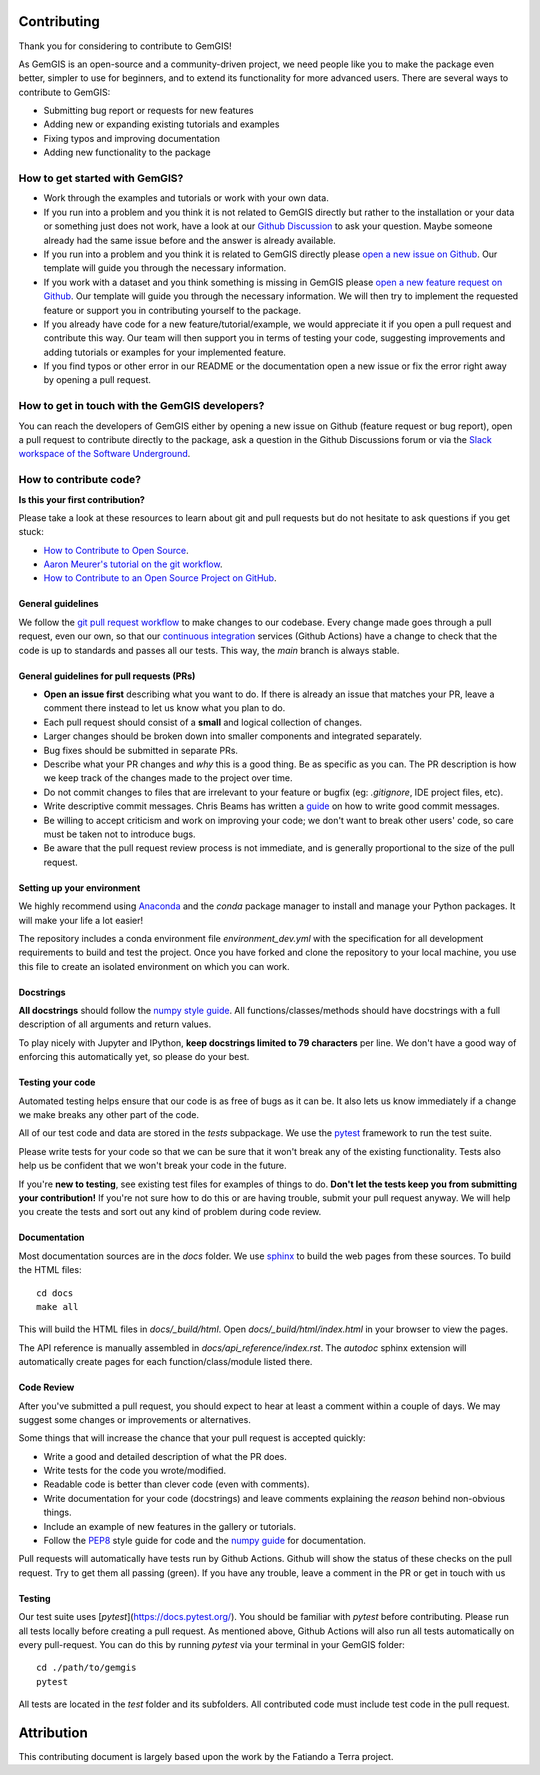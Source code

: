.. _contribution_ref:

Contributing
===========================================================

Thank you for considering to contribute to GemGIS!

As GemGIS is an open-source and a community-driven project, we need people like you to make the package even better, simpler to use for beginners, and to extend its functionality for more advanced users. There are several ways to contribute to GemGIS:

- Submitting bug report or requests for new features
- Adding new or expanding existing tutorials and examples
- Fixing typos and improving documentation
- Adding new functionality to the package

How to get started with GemGIS?
~~~~~~~~~~~~~~~~~~~~~~~~~~~~~~~
- Work through the examples and tutorials or work with your own data.
- If you run into a problem and you think it is not related to GemGIS directly but rather to the installation or your data or something just does not work, have a look at our `Github Discussion <https://github.com/cgre-aachen/gemgis/discussions>`_ to ask your question. Maybe someone already had the same issue before and the answer is already available.
- If you run into a problem and you think it is related to GemGIS directly please `open a new issue on Github <https://github.com/cgre-aachen/gemgis/issues/new?assignees=&labels=&template=bug_report.md&title=>`_. Our template will guide you through the necessary information.
- If you work with a dataset and you think something is missing in GemGIS please `open a new feature request on Github <https://github.com/cgre-aachen/gemgis/issues/new?assignees=&labels=&template=feature_request.md&title=>`_. Our template will guide you through the necessary information. We will then try to implement the requested feature or support you in contributing yourself to the package.
- If you already have code for a new feature/tutorial/example, we would appreciate it if you open a pull request and contribute this way. Our team will then support you in terms of testing your code, suggesting improvements and adding tutorials or examples for your implemented feature.
- If you find typos or other error in our README or the documentation open a new issue or fix the error right away by opening a pull request.

How to get in touch with the GemGIS developers?
~~~~~~~~~~~~~~~~~~~~~~~~~~~~~~~~~~~~~~~~~~~~~~~

You can reach the developers of GemGIS either by opening a new issue on Github (feature request or bug report), open a pull request to contribute directly to the package, ask a question in the Github Discussions forum or via the `Slack workspace of the Software Underground <https://softwareunderground.org/slack>`_.

How to contribute code?
~~~~~~~~~~~~~~~~~~~~~~~~

**Is this your first contribution?**

Please take a look at these resources to learn about git and pull requests but do not hesitate to ask questions if you get stuck:

* `How to Contribute to Open Source <https://opensource.guide/how-to-contribute/>`_.
* `Aaron Meurer's tutorial on the git workflow <http://www.asmeurer.com/git-workflow/>`_.
* `How to Contribute to an Open Source Project on GitHub <https://egghead.io/courses/how-to-contribute-to-an-open-source-project-on-github>`_.

General guidelines
__________________

We follow the `git pull request workflow <http://www.asmeurer.com/git-workflow/>`_ to
make changes to our codebase.
Every change made goes through a pull request, even our own, so that our
`continuous integration <https://en.wikipedia.org/wiki/Continuous_integration>`_ services (Github Actions)
have a change to check that the code is up to standards and passes all our tests.
This way, the *main* branch is always stable.

General guidelines for pull requests (PRs)
___________________________________________

* **Open an issue first** describing what you want to do. If there is already an issue
  that matches your PR, leave a comment there instead to let us know what you plan to
  do.
* Each pull request should consist of a **small** and logical collection of changes.
* Larger changes should be broken down into smaller components and integrated
  separately.
* Bug fixes should be submitted in separate PRs.
* Describe what your PR changes and *why* this is a good thing. Be as specific as you
  can. The PR description is how we keep track of the changes made to the project over
  time.
* Do not commit changes to files that are irrelevant to your feature or bugfix (eg:
  `.gitignore`, IDE project files, etc).
* Write descriptive commit messages. Chris Beams has written a
  `guide <https://chris.beams.io/posts/git-commit/>`_ on how to write good commit
  messages.
* Be willing to accept criticism and work on improving your code; we don't want to break
  other users' code, so care must be taken not to introduce bugs.
* Be aware that the pull request review process is not immediate, and is generally
  proportional to the size of the pull request.

Setting up your environment
___________________________

We highly recommend using `Anaconda <https://www.anaconda.com/download/>`_ and the `conda`
package manager to install and manage your Python packages.
It will make your life a lot easier!

The repository includes a conda environment file `environment_dev.yml` with the
specification for all development requirements to build and test the project.
Once you have forked and clone the repository to your local machine, you use this file
to create an isolated environment on which you can work.

Docstrings
__________

**All docstrings** should follow the
`numpy style guide <https://github.com/numpy/numpy/blob/master/doc/HOWTO_DOCUMENT.rst.txt>`_.
All functions/classes/methods should have docstrings with a full description of all
arguments and return values.

To play nicely with Jupyter and IPython, **keep docstrings
limited to 79 characters** per line. We don't have a good way of enforcing this
automatically yet, so please do your best.

Testing your code
_________________

Automated testing helps ensure that our code is as free of bugs as it can be.
It also lets us know immediately if a change we make breaks any other part of the code.

All of our test code and data are stored in the `tests` subpackage.
We use the `pytest <https://pytest.org/>`_ framework to run the test suite.

Please write tests for your code so that we can be sure that it won't break any of the
existing functionality.
Tests also help us be confident that we won't break your code in the future.

If you're **new to testing**, see existing test files for examples of things to do.
**Don't let the tests keep you from submitting your contribution!**
If you're not sure how to do this or are having trouble, submit your pull request
anyway.
We will help you create the tests and sort out any kind of problem during code review.

Documentation
_____________

Most documentation sources are in the `docs` folder.
We use `sphinx <http://www.sphinx-doc.org/>`_ to build the web pages from these sources.
To build the HTML files::

   cd docs
   make all


This will build the HTML files in `docs/_build/html`.
Open `docs/_build/html/index.html` in your browser to view the pages.

The API reference is manually assembled in `docs/api_reference/index.rst`.
The *autodoc* sphinx extension will automatically create pages for each
function/class/module listed there.

Code Review
___________

After you've submitted a pull request, you should expect to hear at least a comment
within a couple of days.
We may suggest some changes or improvements or alternatives.

Some things that will increase the chance that your pull request is accepted quickly:

* Write a good and detailed description of what the PR does.
* Write tests for the code you wrote/modified.
* Readable code is better than clever code (even with comments).
* Write documentation for your code (docstrings) and leave comments explaining the
  *reason* behind non-obvious things.
* Include an example of new features in the gallery or tutorials.
* Follow the `PEP8 <http://pep8.org>`_ style guide for code and the
  `numpy guide <https://github.com/numpy/numpy/blob/master/doc/HOWTO_DOCUMENT.rst.txt>`_
  for documentation.

Pull requests will automatically have tests run by Github Actions.
Github will show the status of these checks on the pull request.
Try to get them all passing (green).
If you have any trouble, leave a comment in the PR or get in touch with us

Testing
_______

Our test suite uses [`pytest`](https://docs.pytest.org/).
You should be familiar with `pytest` before contributing.
Please run all tests locally before creating a pull request. As mentioned above, Github Actions will also run all tests automatically on every pull-request.
You can do this by running `pytest` via your terminal in your GemGIS folder::

    cd ./path/to/gemgis
    pytest

All tests are located in the `test` folder and its subfolders.
All contributed code must include test code in the pull request.


Attribution
===========
This contributing document is largely based upon the work by the Fatiando a Terra project.